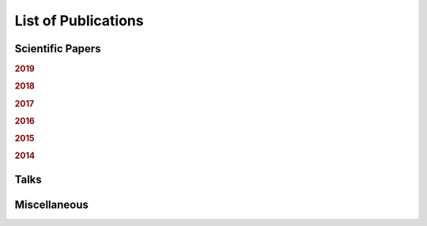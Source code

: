 .. ****************************************************************************
 * Copyright (c) 2015-2017 Fiete Winter                                       *
 *                         Institut fuer Nachrichtentechnik                   *
 *                         Universitaet Rostock                               *
 *                         Richard-Wagner-Strasse 31, 18119 Rostock, Germany  *
 *                                                                            *
 * This file is part of the supplementary material for Fiete Winter's         *
 * scientific work and publications                                           *
 *                                                                            *
 * You can redistribute the material and/or modify it  under the terms of the *
 * GNU  General  Public  License as published by the Free Software Foundation *
 * , either version 3 of the License,  or (at your option) any later version. *
 *                                                                            *
 * This Material is distributed in the hope that it will be useful, but       *
 * WITHOUT ANY WARRANTY; without even the implied warranty of MERCHANTABILITY *
 * or FITNESS FOR A PARTICULAR PURPOSE.                                       *
 * See the GNU General Public License for more details.                       *
 *                                                                            *
 * You should  have received a copy of the GNU General Public License along   *
 * with this program. If not, see <http://www.gnu.org/licenses/>.             *
 *                                                                            *
 * http://github.com/fietew/publications           fiete.winter@uni-rostock.de*
 ******************************************************************************

List of Publications
====================

Scientific Papers
-----------------

.. rubric:: 2019

.. bibliography:: ../publications.bib
  :style: customstyle
  :filter: (type != 'misc') and (type != 'unpublished') and (year == '2019')

.. rubric:: 2018

.. bibliography:: ../publications.bib
  :style: customstyle
  :filter: (type != 'misc') and (type != 'unpublished') and (year == '2018')

.. rubric:: 2017

.. bibliography:: ../publications.bib
  :style: customstyle
  :filter: (type != 'misc') and (type != 'unpublished') and (year == '2017')

.. rubric:: 2016

.. bibliography:: ../publications.bib
  :style: customstyle
  :filter: (type != 'misc') and (type != 'unpublished') and (year == '2016')

.. rubric:: 2015

.. bibliography:: ../publications.bib
  :style: customstyle
  :filter: (type != 'misc') and (type != 'unpublished') and (year == '2015')

.. rubric:: 2014

.. bibliography:: ../publications.bib
  :style: customstyle
  :filter: (type != 'misc') and (type != 'unpublished') and (year == '2014')

Talks
-----

.. bibliography:: ../publications.bib
  :style: customstyle
  :filter: type == 'unpublished'

Miscellaneous
-------------

.. bibliography:: ../publications.bib
  :style: customstyle
  :filter: type == 'misc'

